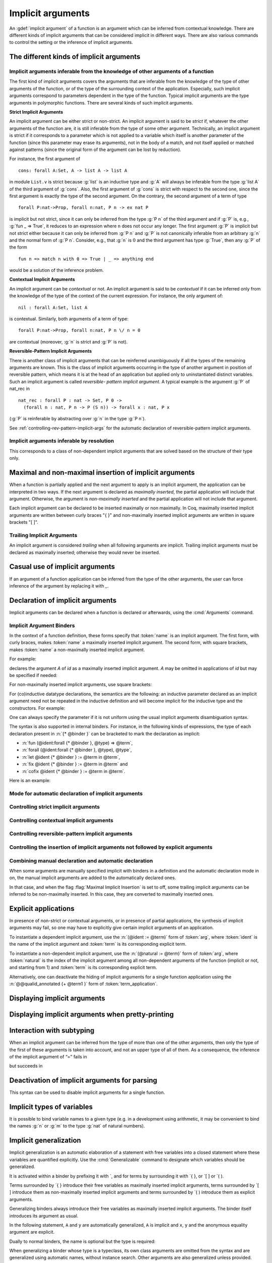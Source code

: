 .. _ImplicitArguments:

Implicit arguments
------------------

An :gdef:`implicit argument` of a function is an argument which can be
inferred from contextual knowledge. There are different kinds of
implicit arguments that can be considered implicit in different ways.
There are also various commands to control the setting or the
inference of implicit arguments.


The different kinds of implicit arguments
~~~~~~~~~~~~~~~~~~~~~~~~~~~~~~~~~~~~~~~~~

Implicit arguments inferable from the knowledge of other arguments of a function
++++++++++++++++++++++++++++++++++++++++++++++++++++++++++++++++++++++++++++++++

The first kind of implicit arguments covers the arguments that are
inferable from the knowledge of the type of other arguments of the
function, or of the type of the surrounding context of the
application. Especially, such implicit arguments correspond to
parameters dependent in the type of the function. Typical implicit
arguments are the type arguments in polymorphic functions. There are
several kinds of such implicit arguments.

**Strict Implicit Arguments**

An implicit argument can be either strict or non-strict. An implicit
argument is said to be *strict* if, whatever the other arguments of the
function are, it is still inferable from the type of some other
argument. Technically, an implicit argument is strict if it
corresponds to a parameter which is not applied to a variable which
itself is another parameter of the function (since this parameter may
erase its arguments), not in the body of a match, and not itself
applied or matched against patterns (since the original form of the
argument can be lost by reduction).

For instance, the first argument of
::

  cons: forall A:Set, A -> list A -> list A

in module ``List.v`` is strict because :g:`list` is an inductive type and :g:`A`
will always be inferable from the type :g:`list A` of the third argument of
:g:`cons`. Also, the first argument of :g:`cons` is strict with respect to the second one,
since the first argument is exactly the type of the second argument.
On the contrary, the second argument of a term of type
::

  forall P:nat->Prop, forall n:nat, P n -> ex nat P

is implicit but not strict, since it can only be inferred from the
type :g:`P n` of the third argument and if :g:`P` is, e.g., :g:`fun _ => True`, it
reduces to an expression where ``n`` does not occur any longer. The first
argument :g:`P` is implicit but not strict either because it can only be
inferred from :g:`P n` and :g:`P` is not canonically inferable from an arbitrary
:g:`n` and the normal form of :g:`P n`. Consider, e.g., that :g:`n` is :math:`0` and the third
argument has type :g:`True`, then any :g:`P` of the form
::

  fun n => match n with 0 => True | _ => anything end

would be a solution of the inference problem.

**Contextual Implicit Arguments**

An implicit argument can be *contextual* or not. An implicit argument
is said to be *contextual* if it can be inferred only from the knowledge of
the type of the context of the current expression. For instance, the
only argument of::

  nil : forall A:Set, list A

is contextual. Similarly, both arguments of a term of type::

  forall P:nat->Prop, forall n:nat, P n \/ n = 0

are contextual (moreover, :g:`n` is strict and :g:`P` is not).

**Reversible-Pattern Implicit Arguments**

There is another class of implicit arguments that can be reinferred
unambiguously if all the types of the remaining arguments are known.
This is the class of implicit arguments occurring in the type of
another argument in position of reversible pattern, which means it is
at the head of an application but applied only to uninstantiated
distinct variables. Such an implicit argument is called *reversible-
pattern implicit argument*. A typical example is the argument :g:`P` of
nat_rec in
::

  nat_rec : forall P : nat -> Set, P 0 ->
    (forall n : nat, P n -> P (S n)) -> forall x : nat, P x

(:g:`P` is reinferable by abstracting over :g:`n` in the type :g:`P n`).

See :ref:`controlling-rev-pattern-implicit-args` for the automatic declaration of reversible-pattern
implicit arguments.

Implicit arguments inferable by resolution
++++++++++++++++++++++++++++++++++++++++++

This corresponds to a class of non-dependent implicit arguments that
are solved based on the structure of their type only.


Maximal and non-maximal insertion of implicit arguments
~~~~~~~~~~~~~~~~~~~~~~~~~~~~~~~~~~~~~~~~~~~~~~~~~~~~~~~

When a function is partially applied and the next argument to
apply is an implicit argument, the application can be interpreted in two ways.
If the next argument is declared as *maximally inserted*, the partial
application will include that argument.  Otherwise, the argument is
*non-maximally inserted* and the partial application will not include that argument.

Each implicit argument can be declared to be inserted maximally or non
maximally. In Coq, maximally inserted implicit arguments are written between curly braces
"{ }" and non-maximally inserted implicit arguments are written in square brackets "[ ]".

.. seealso:: :flag:`Maximal Implicit Insertion`

Trailing Implicit Arguments
+++++++++++++++++++++++++++

An implicit argument is considered *trailing* when all following arguments are
implicit. Trailing implicit arguments must be declared as maximally inserted;
otherwise they would never be inserted.

.. exn:: Argument @name is a trailing implicit, so it can't be declared non maximal. Please use %{ %} instead of [ ].

   For instance:

   .. coqtop:: all fail

      Fail Definition double [n] := n + n.


Casual use of implicit arguments
~~~~~~~~~~~~~~~~~~~~~~~~~~~~~~~~

If an argument of a function application can be inferred from the type
of the other arguments, the user can force inference of the argument
by replacing it with `_`.

.. exn:: Cannot infer a term for this placeholder.
   :name: Cannot infer a term for this placeholder. (Casual use of implicit arguments)

   Coq was not able to deduce an instantiation of a “_”.

.. _declare-implicit-args:

Declaration of implicit arguments
~~~~~~~~~~~~~~~~~~~~~~~~~~~~~~~~~

Implicit arguments can be declared when a function is declared or
afterwards, using the :cmd:`Arguments` command.

Implicit Argument Binders
+++++++++++++++++++++++++

.. insertprodn implicit_binders implicit_binders

.. prodn::
   implicit_binders ::= %{ {+ @name } {? : @type } %}
   | [ {+ @name } {? : @type } ]

In the context of a function definition, these forms specify that
:token:`name` is an implicit argument.  The first form, with curly
braces, makes :token:`name` a maximally inserted implicit argument.  The second
form, with square brackets, makes :token:`name` a non-maximally inserted implicit argument.

For example:

.. coqtop:: all

   Definition id {A : Type} (x : A) : A := x.

declares the argument `A` of `id` as a maximally
inserted implicit argument. `A` may be omitted
in applications of `id` but may be specified if needed:

.. coqtop:: all abort

   Definition compose {A B C} (g : B -> C) (f : A -> B) := fun x => g (f x).

   Goal forall A, compose id id = id (A:=A).

For non-maximally inserted implicit arguments, use square brackets:

.. coqtop:: all

   Fixpoint map [A B : Type] (f : A -> B) (l : list A) : list B :=
     match l with
     | nil => nil
     | cons a t => cons (f a) (map f t)
     end.

   Print Implicit map.

For (co)inductive datatype
declarations, the semantics are the following: an inductive parameter
declared as an implicit argument need not be repeated in the inductive
definition and will become implicit for the inductive type and the constructors.
For example:

.. coqtop:: all

   Inductive list {A : Type} : Type :=
   | nil : list
   | cons : A -> list -> list.

   Print list.

One can always specify the parameter if it is not uniform using the
usual implicit arguments disambiguation syntax.

The syntax is also supported in internal binders. For instance, in the
following kinds of expressions, the type of each declaration present
in :n:`{* @binder }` can be bracketed to mark the declaration as
implicit:

* :n:`fun (@ident:forall {* @binder }, @type) => @term`,
* :n:`forall (@ident:forall {* @binder }, @type), @type`,
* :n:`let @ident {* @binder } := @term in @term`,
* :n:`fix @ident {* @binder } := @term in @term` and
* :n:`cofix @ident {* @binder } := @term in @term`.

Here is an example:

.. coqtop:: all

   Axiom Ax :
     forall (f:forall {A} (a:A), A * A),
     let g {A} (x y:A) := (x,y) in
     f 0 = g 0 0.

.. warn:: Ignoring implicit binder declaration in unexpected position

   This is triggered when setting an argument implicit in an
   expression which does not correspond to the type of an assumption
   or to the :term:`body` of a definition. Here is an example:

   .. coqtop:: all warn

      Definition f := forall {y}, y = 0.

.. warn:: Making shadowed name of implicit argument accessible by position

   This is triggered when two variables of same name are set implicit
   in the same block of binders, in which case the first occurrence is
   considered to be unnamed. Here is an example:

   .. coqtop:: all warn

      Check let g {x:nat} (H:x=x) {x} (H:x=x) := x in 0.

Mode for automatic declaration of implicit arguments
++++++++++++++++++++++++++++++++++++++++++++++++++++

.. flag:: Implicit Arguments

   This :term:`flag` (off by default) allows to systematically declare implicit
   the arguments detectable as such. Auto-detection of implicit arguments is
   governed by flags controlling whether strict and contextual implicit
   arguments have to be considered or not.

.. _controlling-strict-implicit-args:

Controlling strict implicit arguments
+++++++++++++++++++++++++++++++++++++

.. flag:: Strict Implicit

   When the mode for automatic declaration of implicit arguments is on,
   the default is to automatically set implicit only the strict implicit
   arguments plus, for historical reasons, a small subset of the non-strict
   implicit arguments. To relax this constraint and to set
   implicit all non-strict implicit arguments by default, you can turn this
   :term:`flag` off.

.. flag:: Strongly Strict Implicit

   Use this :term:`flag` (off by default) to capture exactly the strict implicit
   arguments and no more than the strict implicit arguments.

.. _controlling-contextual-implicit-args:

Controlling contextual implicit arguments
+++++++++++++++++++++++++++++++++++++++++

.. flag:: Contextual Implicit

   By default, Coq does not automatically set implicit the contextual
   implicit arguments. You can turn this :term:`flag` on to tell Coq to also
   infer contextual implicit argument.

.. _controlling-rev-pattern-implicit-args:

Controlling reversible-pattern implicit arguments
+++++++++++++++++++++++++++++++++++++++++++++++++

.. flag:: Reversible Pattern Implicit

   By default, Coq does not automatically set implicit the reversible-pattern
   implicit arguments. You can turn this :term:`flag` on to tell Coq to also infer
   reversible-pattern implicit argument.

.. _controlling-insertion-implicit-args:

Controlling the insertion of implicit arguments not followed by explicit arguments
++++++++++++++++++++++++++++++++++++++++++++++++++++++++++++++++++++++++++++++++++

.. flag:: Maximal Implicit Insertion

   Assuming the implicit argument mode is on, this :term:`flag` (off by default)
   declares implicit arguments to be automatically inserted when a
   function is partially applied and the next argument of the function is
   an implicit one.

Combining manual declaration and automatic declaration
++++++++++++++++++++++++++++++++++++++++++++++++++++++

When some arguments are manually specified implicit with binders in a definition
and the automatic declaration mode in on, the manual implicit arguments are added to the
automatically declared ones.

In that case, and when the flag :flag:`Maximal Implicit Insertion` is set to off,
some trailing implicit arguments can be inferred to be non-maximally inserted. In
this case, they are converted to maximally inserted ones.

.. example::

   .. coqtop:: all

      Set Implicit Arguments.
      Axiom eq0_le0 : forall (n : nat) (x : n = 0), n <= 0.
      Print Implicit eq0_le0.
      Axiom eq0_le0' : forall (n : nat) {x : n = 0}, n <= 0.
      Print Implicit eq0_le0'.


.. _explicit-applications:

Explicit applications
~~~~~~~~~~~~~~~~~~~~~

In presence of non-strict or contextual arguments, or in presence of
partial applications, the synthesis of implicit arguments may fail, so
one may have to explicitly give certain implicit arguments of an
application.

To instantiate a dependent implicit argument, use the :n:`(@ident := @term)` form of :token:`arg`,
where :token:`ident` is the name of the implicit argument and :token:`term`
is its corresponding explicit term.

To instantiate a non-dependent implicit argument, use the :n:`(@natural := @term)` form of :token:`arg`,
where :token:`natural` is the index of the implicit argument among all
non-dependent arguments of the function (implicit or not, and starting
from 1) and :token:`term` is its corresponding explicit term.

Alternatively, one can deactivate
the hiding of implicit arguments for a single function application using the
:n:`@@qualid_annotated {+ @term1 }` form of :token:`term_application`.

.. example:: Syntax for explicitly giving implicit arguments (continued)

    .. coqtop:: all

       Parameter X : Type.
       Definition Relation := X -> X -> Prop.
       Definition Transitivity (R:Relation) := forall x y:X, R x y -> forall z:X, R y z -> R x z.
       Parameters (R : Relation) (p : Transitivity R).
       Arguments p : default implicits.
       Print Implicit p.
       Parameters (a b c : X) (r1 : R a b) (r2 : R b c).
       Check (p r1 (z:=c)).

       Check (p (x:=a) (y:=b) r1 (z:=c) r2).

.. exn:: Wrong argument name
   :undocumented:

.. exn:: Wrong argument position
   :undocumented:

.. exn:: Argument at position @natural is mentioned more than once
   :undocumented:

.. exn:: Arguments given by name or position not supported in explicit mode
   :undocumented:

.. exn:: Not enough non implicit arguments to accept the argument bound to @ident
   :undocumented:

.. exn:: Not enough non implicit arguments to accept the argument bound to @natural
   :undocumented:

.. _displaying-implicit-args:

Displaying implicit arguments
~~~~~~~~~~~~~~~~~~~~~~~~~~~~~

.. cmd:: Print Implicit @reference

   Displays the implicit arguments associated with an object,
   identifying which arguments are applied maximally or not.


Displaying implicit arguments when pretty-printing
~~~~~~~~~~~~~~~~~~~~~~~~~~~~~~~~~~~~~~~~~~~~~~~~~~

.. flag:: Printing Implicit

   By default, the basic pretty-printing rules hide the inferable implicit
   arguments of an application. Turn this :term:`flag` on to force printing all
   implicit arguments.

.. flag:: Printing Implicit Defensive

   By default, the basic pretty-printing rules display implicit
   arguments that are not detected as strict implicit arguments. This
   “defensive” mode can quickly make the display cumbersome so this can
   be deactivated by turning this :term:`flag` off.

.. seealso:: :flag:`Printing All`.

Interaction with subtyping
~~~~~~~~~~~~~~~~~~~~~~~~~~

When an implicit argument can be inferred from the type of more than
one of the other arguments, then only the type of the first of these
arguments is taken into account, and not an upper type of all of them.
As a consequence, the inference of the implicit argument of “=” fails
in

.. coqtop:: all

   Fail Check nat = Prop.

but succeeds in

.. coqtop:: all

   Check Prop = nat.

.. _deactivation-of-implicit-arguments:

Deactivation of implicit arguments for parsing
~~~~~~~~~~~~~~~~~~~~~~~~~~~~~~~~~~~~~~~~~~~~~~

.. insertprodn term_explicit term_explicit

.. prodn::
   term_explicit ::= @ @qualid_annotated

This syntax can be used to disable implicit arguments for a single
function.

.. example::

   The function `id` has one implicit argument and one explicit
   argument.

   .. coqtop:: all reset

      Check (id 0).
      Definition id' := @id.

   The function `id'` has no implicit argument.

   .. coqtop:: all

      Check (id' nat 0).

.. flag:: Parsing Explicit

   Turning this :term:`flag` on (it is off by default) deactivates the use of implicit arguments.

   In this case, all arguments of :term:`constants <constant>`, inductive types,
   constructors, etc, including the arguments declared as implicit, have
   to be given as if no arguments were implicit. By symmetry, this also
   affects printing.

.. example::

   We can reproduce the example above using the :flag:`Parsing
   Explicit` flag:

   .. coqtop:: all reset

      Set Parsing Explicit.
      Definition id' := id.
      Unset Parsing Explicit.
      Check (id 1).
      Check (id' nat 1).

Implicit types of variables
~~~~~~~~~~~~~~~~~~~~~~~~~~~

It is possible to bind variable names to a given type (e.g. in a
development using arithmetic, it may be convenient to bind the names :g:`n`
or :g:`m` to the type :g:`nat` of natural numbers).

.. cmd:: Implicit {| Type | Types } @reserv_list
   :name: Implicit Type; Implicit Types

   .. insertprodn reserv_list simple_reserv

   .. prodn::
      reserv_list ::= {+ ( @simple_reserv ) }
      | @simple_reserv
      simple_reserv ::= {+ @ident } : @type

   Sets the type of bound
   variables starting with :token:`ident` (either :token:`ident` itself or
   :token:`ident` followed by one or more single quotes, underscore or
   digits) to :token:`type` (unless the bound variable is already declared
   with an explicit type, in which case, that type will be used).

.. example::

    .. coqtop:: all

       Require Import List.

       Implicit Types m n : nat.

       Lemma cons_inj_nat : forall m n l, n :: l = m :: l -> n = m.
       Proof. intros m n. Abort.

       Lemma cons_inj_bool : forall (m n:bool) l, n :: l = m :: l -> n = m.
       Abort.

.. flag:: Printing Use Implicit Types

  By default, the type of bound variables is not printed when
  the variable name is associated with an implicit type which matches the
  actual type of the variable. This feature can be deactivated by
  turning this :term:`flag` off.

.. _implicit-generalization:

Implicit generalization
~~~~~~~~~~~~~~~~~~~~~~~

.. index:: `{ }
.. index:: `[ ]
.. index:: `( )
.. index:: `{! }
.. index:: `[! ]
.. index:: `(! )

.. insertprodn generalizing_binder term_generalizing

.. prodn::
   generalizing_binder ::= `( {+, @typeclass_constraint } )
   | `%{ {+, @typeclass_constraint } %}
   | `[ {+, @typeclass_constraint } ]
   typeclass_constraint ::= {? ! } @term
   | %{ @name %} : {? ! } @term
   | @name : {? ! } @term
   term_generalizing ::= `%{ @term %}
   | `( @term )

Implicit generalization is an automatic elaboration of a statement
with free variables into a closed statement where these variables are
quantified explicitly.  Use the :cmd:`Generalizable` command to designate
which variables should be generalized.

It is activated within a binder by prefixing it with \`, and for terms by
surrounding it with \`{ }, or \`[ ] or \`( ).

Terms surrounded by \`{ } introduce their free variables as maximally
inserted implicit arguments, terms surrounded by \`[ ] introduce them as
non-maximally inserted implicit arguments and terms surrounded by \`( )
introduce them as explicit arguments.

Generalizing binders always introduce their free variables as
maximally inserted implicit arguments. The binder itself introduces
its argument as usual.

In the following statement, ``A`` and ``y`` are automatically
generalized, ``A`` is implicit and ``x``, ``y`` and the anonymous
equality argument are explicit.

.. coqtop:: all reset

   Generalizable All Variables.

   Definition sym `(x:A) : `(x = y -> y = x) := fun _ p => eq_sym p.

   Print sym.

Dually to normal binders, the name is optional but the type is required:

.. coqtop:: all

   Check (forall `{x = y :> A}, y = x).

When generalizing a binder whose type is a typeclass, its own class
arguments are omitted from the syntax and are generalized using
automatic names, without instance search. Other arguments are also
generalized unless provided. This produces a fully general statement.
this behavior may be disabled by prefixing the type with a ``!`` or
by forcing the typeclass name to be an explicit application using
``@`` (however the later ignores implicit argument information).

.. coqtop:: all

   Class Op (A:Type) := op : A -> A -> A.

   Class Commutative (A:Type) `(Op A) := commutative : forall x y, op x y = op y x.
   Instance nat_op : Op nat := plus.

   Set Printing Implicit.
   Check (forall `{Commutative }, True).
   Check (forall `{Commutative nat}, True).
   Fail Check (forall `{Commutative nat _}, True).
   Fail Check (forall `{!Commutative nat}, True).
   Arguments Commutative _ {_}.
   Check (forall `{!Commutative nat}, True).
   Check (forall `{@Commutative nat plus}, True).

Multiple binders can be merged using ``,`` as a separator:

.. coqtop:: all

   Check (forall `{Commutative A, Hnat : !Commutative nat}, True).

.. cmd:: Generalizable {| {| Variable | Variables } {+ @ident } | All Variables | No Variables }

   Controls the set of generalizable identifiers.  By default, no variables are
   generalizable.

   This command supports the :attr:`global` attribute.

   The :n:`{| Variable | Variables } {+ @ident }` form allows generalization of only the given :n:`@ident`\s.
   Using this command multiple times adds to the allowed identifiers.  The other forms clear
   the list of :n:`@ident`\s.

   The :n:`All Variables` form generalizes all free variables in
   the context that appear under a
   generalization delimiter. This may result in confusing errors in case
   of typos. In such cases, the context will probably contain some
   unexpected generalized variables.

   The :n:`No Variables` form disables implicit generalization entirely.  This is
   the default behavior (before any :cmd:`Generalizable` command has been entered).
